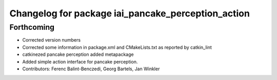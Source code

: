 ^^^^^^^^^^^^^^^^^^^^^^^^^^^^^^^^^^^^^^^^^^^^^^^^^^^
Changelog for package iai_pancake_perception_action
^^^^^^^^^^^^^^^^^^^^^^^^^^^^^^^^^^^^^^^^^^^^^^^^^^^

Forthcoming
-----------
* Corrected version numbers
* Corrected some information in package.xml and CMakeLists.txt as reported by catkin_lint
* catkinezed pancake perception added metapackage
* Added simple action interface for pancake perception.
* Contributors: Ferenc Balint-Benczedi, Georg Bartels, Jan Winkler
